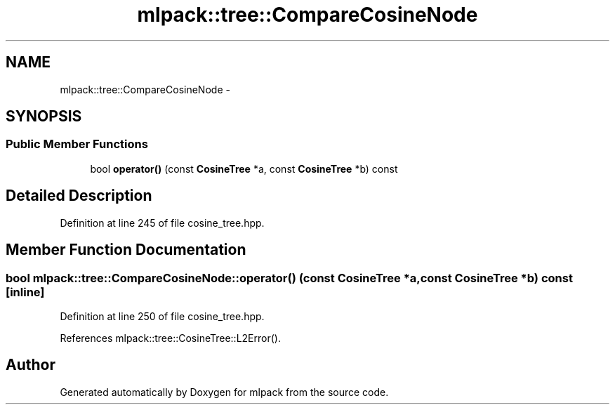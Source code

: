 .TH "mlpack::tree::CompareCosineNode" 3 "Sat Mar 14 2015" "Version 1.0.12" "mlpack" \" -*- nroff -*-
.ad l
.nh
.SH NAME
mlpack::tree::CompareCosineNode \- 
.SH SYNOPSIS
.br
.PP
.SS "Public Member Functions"

.in +1c
.ti -1c
.RI "bool \fBoperator()\fP (const \fBCosineTree\fP *a, const \fBCosineTree\fP *b) const "
.br
.in -1c
.SH "Detailed Description"
.PP 
Definition at line 245 of file cosine_tree\&.hpp\&.
.SH "Member Function Documentation"
.PP 
.SS "bool mlpack::tree::CompareCosineNode::operator() (const \fBCosineTree\fP *a, const \fBCosineTree\fP *b) const\fC [inline]\fP"

.PP
Definition at line 250 of file cosine_tree\&.hpp\&.
.PP
References mlpack::tree::CosineTree::L2Error()\&.

.SH "Author"
.PP 
Generated automatically by Doxygen for mlpack from the source code\&.
